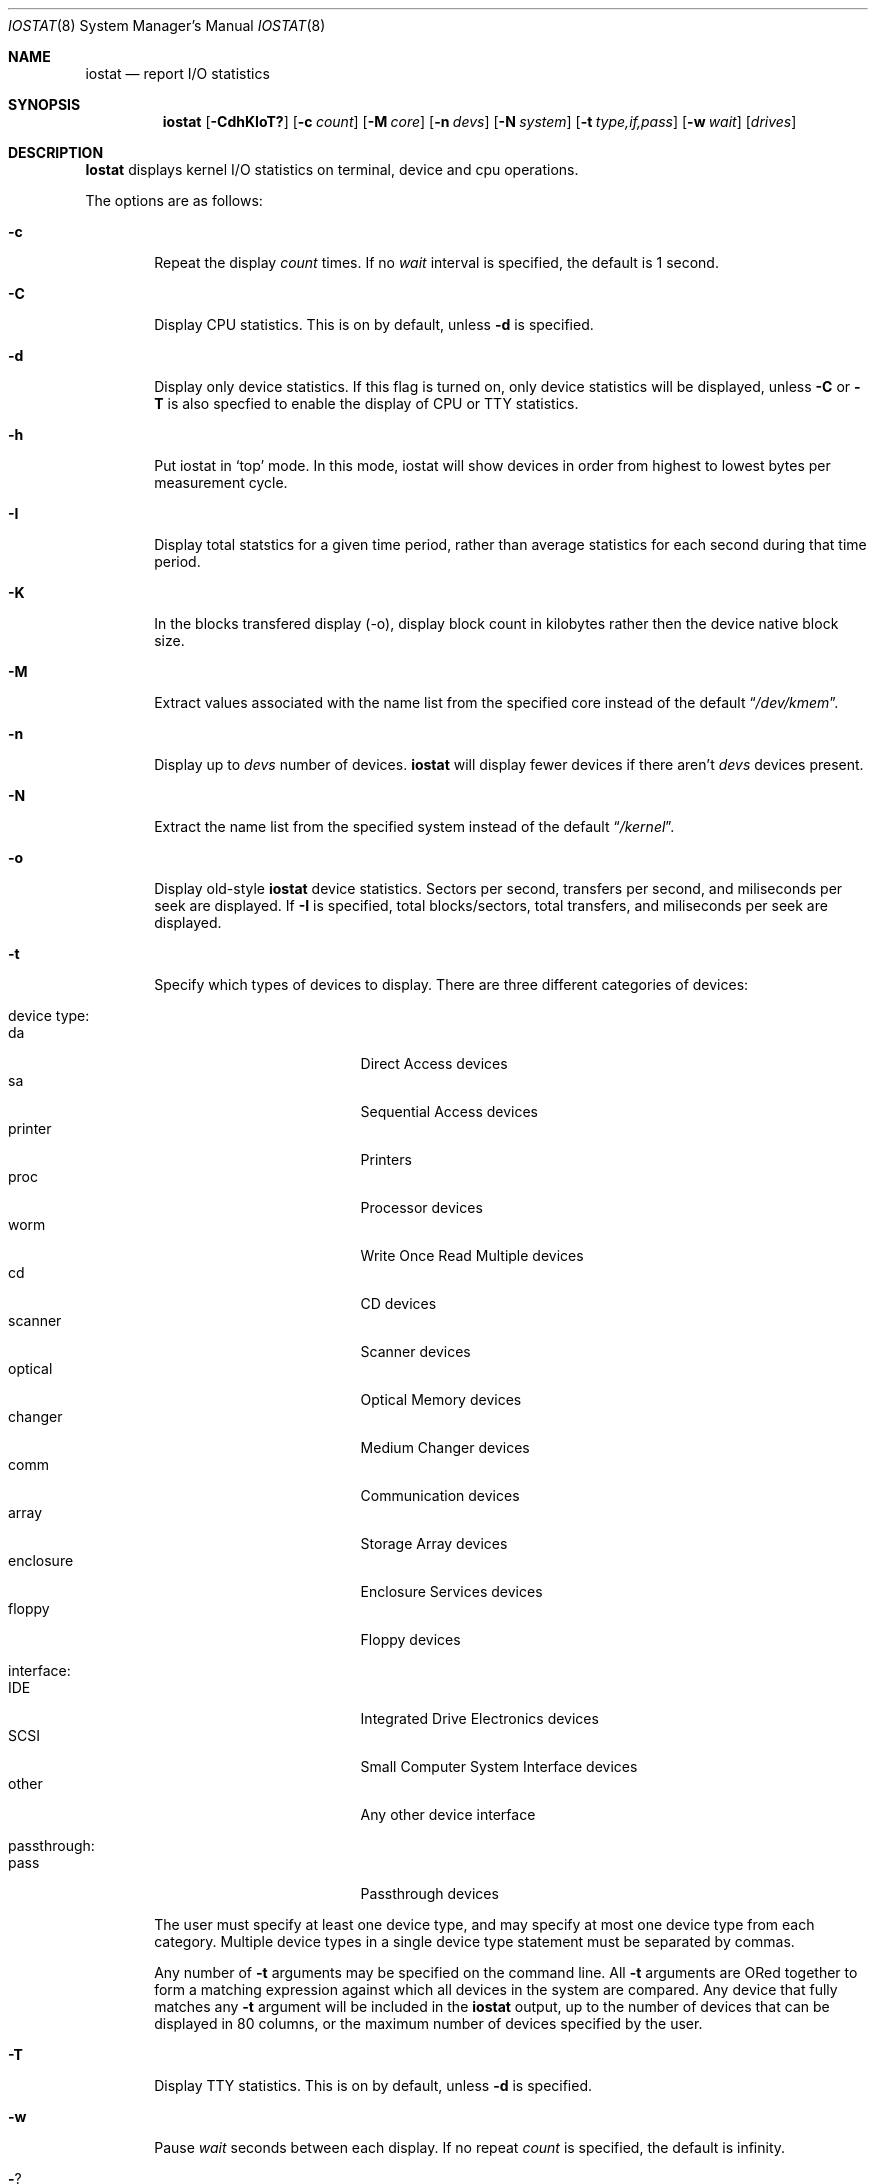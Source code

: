 .\"
.\" Copyright (c) 1997 Kenneth D. Merry.
.\" All rights reserved.
.\"
.\" Redistribution and use in source and binary forms, with or without
.\" modification, are permitted provided that the following conditions
.\" are met:
.\" 1. Redistributions of source code must retain the above copyright
.\"    notice, this list of conditions and the following disclaimer.
.\" 2. Redistributions in binary form must reproduce the above copyright
.\"    notice, this list of conditions and the following disclaimer in the
.\"    documentation and/or other materials provided with the distribution.
.\" 3. The name of the author may not be used to endorse or promote products
.\"    derived from this software without specific prior written permission.
.\"
.\" THIS SOFTWARE IS PROVIDED BY THE AUTHOR AND CONTRIBUTORS ``AS IS'' AND
.\" ANY EXPRESS OR IMPLIED WARRANTIES, INCLUDING, BUT NOT LIMITED TO, THE
.\" IMPLIED WARRANTIES OF MERCHANTABILITY AND FITNESS FOR A PARTICULAR PURPOSE
.\" ARE DISCLAIMED.  IN NO EVENT SHALL THE AUTHOR OR CONTRIBUTORS BE LIABLE
.\" FOR ANY DIRECT, INDIRECT, INCIDENTAL, SPECIAL, EXEMPLARY, OR CONSEQUENTIAL
.\" DAMAGES (INCLUDING, BUT NOT LIMITED TO, PROCUREMENT OF SUBSTITUTE GOODS
.\" OR SERVICES; LOSS OF USE, DATA, OR PROFITS; OR BUSINESS INTERRUPTION)
.\" HOWEVER CAUSED AND ON ANY THEORY OF LIABILITY, WHETHER IN CONTRACT, STRICT
.\" LIABILITY, OR TORT (INCLUDING NEGLIGENCE OR OTHERWISE) ARISING IN ANY WAY
.\" OUT OF THE USE OF THIS SOFTWARE, EVEN IF ADVISED OF THE POSSIBILITY OF
.\" SUCH DAMAGE.
.\"
.\" $FreeBSD: src/usr.sbin/iostat/iostat.8,v 1.11 2000/01/24 22:08:19 charnier Exp $
.\"
.\" Copyright (c) 1985, 1991, 1993
.\"	The Regents of the University of California.  All rights reserved.
.\"
.\" Redistribution and use in source and binary forms, with or without
.\" modification, are permitted provided that the following conditions
.\" are met:
.\" 1. Redistributions of source code must retain the above copyright
.\"    notice, this list of conditions and the following disclaimer.
.\" 2. Redistributions in binary form must reproduce the above copyright
.\"    notice, this list of conditions and the following disclaimer in the
.\"    documentation and/or other materials provided with the distribution.
.\" 3. All advertising materials mentioning features or use of this software
.\"    must display the following acknowledgement:
.\"	This product includes software developed by the University of
.\"	California, Berkeley and its contributors.
.\" 4. Neither the name of the University nor the names of its contributors
.\"    may be used to endorse or promote products derived from this software
.\"    without specific prior written permission.
.\"
.\" THIS SOFTWARE IS PROVIDED BY THE REGENTS AND CONTRIBUTORS ``AS IS'' AND
.\" ANY EXPRESS OR IMPLIED WARRANTIES, INCLUDING, BUT NOT LIMITED TO, THE
.\" IMPLIED WARRANTIES OF MERCHANTABILITY AND FITNESS FOR A PARTICULAR PURPOSE
.\" ARE DISCLAIMED.  IN NO EVENT SHALL THE REGENTS OR CONTRIBUTORS BE LIABLE
.\" FOR ANY DIRECT, INDIRECT, INCIDENTAL, SPECIAL, EXEMPLARY, OR CONSEQUENTIAL
.\" DAMAGES (INCLUDING, BUT NOT LIMITED TO, PROCUREMENT OF SUBSTITUTE GOODS
.\" OR SERVICES; LOSS OF USE, DATA, OR PROFITS; OR BUSINESS INTERRUPTION)
.\" HOWEVER CAUSED AND ON ANY THEORY OF LIABILITY, WHETHER IN CONTRACT, STRICT
.\" LIABILITY, OR TORT (INCLUDING NEGLIGENCE OR OTHERWISE) ARISING IN ANY WAY
.\" OUT OF THE USE OF THIS SOFTWARE, EVEN IF ADVISED OF THE POSSIBILITY OF
.\" SUCH DAMAGE.
.\"
.\"	@(#)iostat.8	8.1 (Berkeley) 6/6/93
.\"
.Dd December 22, 1997
.Dt IOSTAT 8
.Os FreeBSD 3.0
.Sh NAME
.Nm iostat
.Nd report
.Tn I/O
statistics
.Sh SYNOPSIS
.Nm iostat
.Op Fl CdhKIoT?
.Op Fl c Ar count
.Op Fl M Ar core
.Op Fl n Ar devs
.Op Fl N Ar system
.Op Fl t Ar type,if,pass
.Op Fl w Ar wait
.Op Ar drives
.Sh DESCRIPTION
.Nm Iostat
displays kernel
.Tn I/O
statistics on terminal, device and cpu
operations.
.Pp
The options are as follows:
.Bl -tag -width flag
.It Fl c
Repeat the display
.Ar count
times.  If no
.Ar wait
interval is specified, the default is 1 second.
.It Fl C
Display CPU statistics.  This is on by default, unless
.Fl d
is specified.
.It Fl d
Display only device statistics.  If this flag is turned on, only device
statistics will be displayed, unless
.Fl C
or
.Fl T
is also specfied to enable the display of CPU or TTY statistics.
.It Fl h
Put iostat in
.Sq top
mode.  In this mode, iostat will show devices in order from highest to 
lowest bytes per measurement cycle.
.It Fl I
Display total statstics for a given time period, rather than average
statistics for each second during that time period.
.It Fl K
In the blocks transfered display (-o), display block count in kilobytes rather
then the device native block size.
.It Fl M
Extract values associated with the name list from the specified core
instead of the default
.Dq Pa /dev/kmem .
.It Fl n
Display up to
.Ar devs
number of devices.
.Nm iostat
will display fewer devices if there aren't
.Ar devs
devices present.
.It Fl N
Extract the name list from the specified system instead of the default
.Dq Pa /kernel .
.It Fl o
Display old-style
.Nm iostat
device statistics.  Sectors per second, transfers per second, and miliseconds
per seek are displayed.  If
.Fl I
is specified, total blocks/sectors, total transfers, and
miliseconds per seek are displayed.
.It Fl t
Specify which types of devices to display.  There are three different
categories of devices:

.Bl -tag -width indent -compact
.It device type:
.Bl -tag -width 123456789 -compact
.It da 
Direct Access devices
.It sa
Sequential Access devices
.It printer
Printers
.It proc
Processor devices
.It worm
Write Once Read Multiple devices
.It cd
CD devices
.It scanner
Scanner devices
.It optical
Optical Memory devices
.It changer
Medium Changer devices
.It comm
Communication devices
.It array
Storage Array devices
.It enclosure
Enclosure Services devices
.It floppy
Floppy devices
.El
.Pp
.It interface:
.Bl -tag -width 123456789 -compact
.It IDE
Integrated Drive Electronics devices
.It SCSI
Small Computer System Interface devices
.It other
Any other device interface
.El
.Pp
.It passthrough:
.Bl -tag -width 123456789 -compact
.It pass
Passthrough devices
.El
.El
.Pp
The user must specify at least one device type, and may specify at most
one device type from each category.  Multiple device types in a single
device type statement must be separated by commas. 
.Pp
Any number of
.Fl t
arguments may be specified on the command line.  All
.Fl t
arguments are ORed together to form a matching expression against which
all devices in the system are compared.  Any device that fully matches
any
.Fl t
argument will be included in the 
.Nm iostat
output, up to the number of devices that can be displayed in
80 columns, or the maximum number of devices specified by the user.
.It Fl T
Display TTY statistics.  This is on by default, unless
.Fl d
is specified.
.It Fl w
Pause
.Ar wait
seconds between each display.
If no repeat
.Ar count
is specified, the default is infinity.
.It Fl ?
Display a usage statement and exit.
.El
.Pp
.Nm Iostat
displays its information in the following format:
.Bl -tag -width flag
.It tty
.Bl -tag -width indent -compact
.It tin
characters read from terminals
.It tout
characters written to terminals
.El
.It devices
Device operations.  The header of the field is the device name and unit number.
.Nm iostat
will display as many devices as will fit in a standard 80 column screen, or
the maximum number of devices in the system, whichever is smaller.  If
.Fl n
is specified on the command line, iostat will display the smaller of the
requested number of devices, and the maximum number of devices in the system.
To force
.Nm iostat
to display specific drives, their names may be supplied on the command
line.
.Nm iostat
will not display more devices than will fit in an 80 column screen, unless
the
.Fl n
argument is given on the command line to specify a maximum number of
devices to display.  If fewer devices are specified on the command line
than will fit in an 80 column screen, iostat will show only the specified
devices.
.Pp
The standard
.Nm iostat
device display shows the following statistics:
.Pp
.Bl -tag -width indent -compact
.It KB/t
kilobytes per transfer
.It tps
transfers per second
.It MB/s
megabytes per second
.El
.Pp
The standard
.Nm iostat
device display, with the
.Fl I
flag specified, shows the following statistics:
.Pp
.Bl -tag -width indent -compact
.It KB/t
kilobytes per transfer
.It xfrs
total number of transfers
.It MB
total number of megabytes transferred
.El
.Pp
The old-style
.Nm iostat
display (using
.Fl o )
shows the following statistics:
.Pp
.Bl -tag -width indent -compact
.It sps
sectors transferred per second
.It tps
transfers per second
.It msps
average milliseconds per transaction
.El
.Pp
The old-style
.Nm iostat
display, with the
.Fl I
flag specified, shows the following statistics:
.Pp
.Bl -tag -width indent -compact
.It blk
total blocks/sectors transferred
.It xfr
total transfers
.It msps
average milliseconds per transaction
.El
.It cpu
.Bl -tag -width indent -compact
.It \&us
% of cpu time in user mode
.It \&ni
% of cpu time in user mode running niced processes
.It \&sy
% of cpu time in system mode
.It \&in
% of cpu time in interrupt mode
.It \&id
% of cpu time in idle mode
.El
.El
.Sh FILES
.Bl -tag -width /dev/kmem -compact
.It Pa /kernel
Default kernel namelist.
.It Pa /dev/kmem
Default memory file.
.El
.Sh EXAMPLES
.Dl iostat -w 1 da0 da1 cd0
.Pp
Display statistics for the first two Direct Access devices and the first 
CDROM device every second ad infinitum.
.Pp
.Dl iostat -c 2
.Pp
Display the statistics for the first four devices in the system twice, with
a one second display interval.
.Pp
.Dl iostat -t da -t cd -w 1
.Pp
Display statistics for all CDROM and Direct Access devices every second
ad infinitum.
.Pp
.Dl iostat -t da,scsi,pass -t cd,scsi,pass
.Pp
Display statistics once for all SCSI passthrough devices that provide access 
to either Direct Access or CDROM devices.
.Pp
.Dl iostat -h -n 8 -w 1
.Pp
Display up to 8 devices with the most I/O every second ad infinitum.
.Pp
.Dl iostat -dh -t da -w 1
.Pp
Omit the TTY and CPU displays, show devices in order of performance and
show only Direct Access devices every second ad infinitum.
.Pp
.Dl iostat -Iw 3
.Pp
Display total statistics every three seconds ad infinitum.
.Pp
.Dl iostat -odICTw 2 -c 9
.Pp
Display total statistics using the old-style output format 9 times, with
a two second interval between each measurement/display.  The
.Fl d
flag generally disables the TTY and CPU displays, but since the
.Fl T
and
.Fl C
flags are given, the TTY and CPU displays will be displayed.
.Sh SEE ALSO
.Xr fstat 1 ,
.Xr netstat 1 ,
.Xr nfsstat 1 ,
.Xr ps 1 ,
.Xr systat 1 ,
.Xr pstat 8 ,
.Xr vmstat 8
.Pp
The sections starting with ``Interpreting system activity'' in
.%T "Installing and Operating 4.3BSD" .
.Sh HISTORY
This version of
.Nm iostat
first appeared in
.Fx 3.0 .
.Sh BUGS
.Pp
You cannot display device statistics for a non-running system, due to the 
fact that the new device statistics interface is accessible only via 
.Xr sysctl 3 ,
which does not provide a way to access non-running systems.
.Sh AUTHORS
.An Kenneth Merry Aq ken@FreeBSD.org
